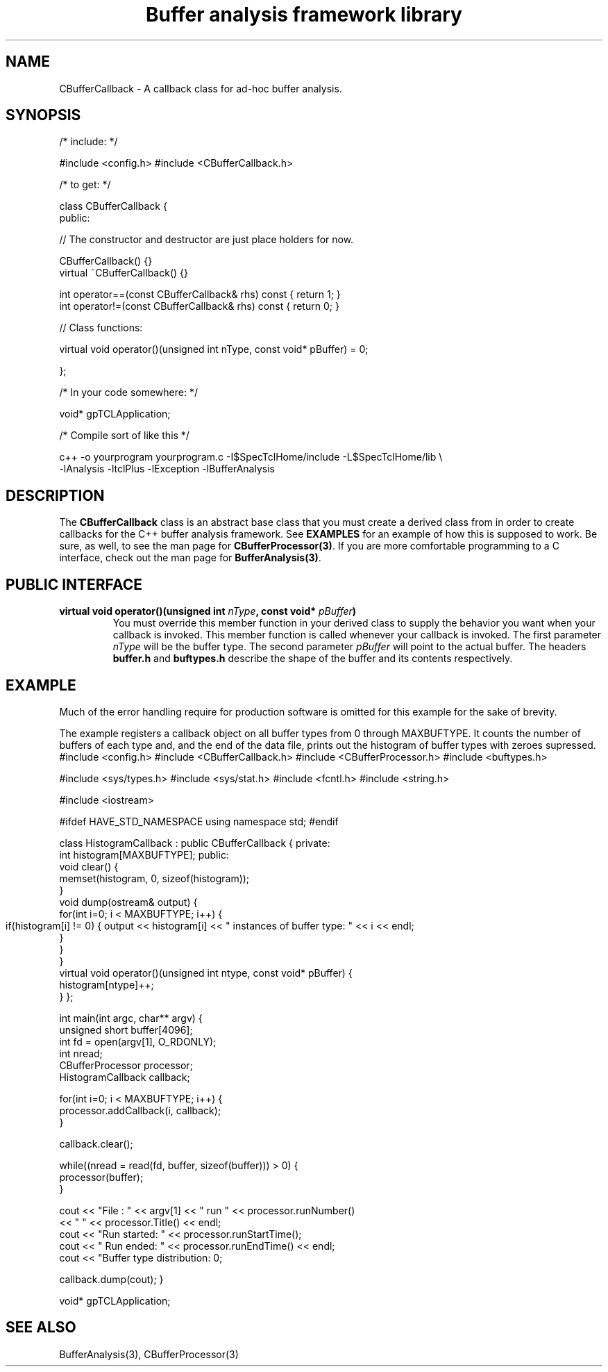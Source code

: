 '\"
'\" Copyright (c) 2004  Michigan State University
'\" The TCL formatting macros have been shamelessly stolen
'\" from the httpd tcl man page:
'\"
'\" Copyright (c) 1995-1997 Sun Microsystems, Inc.
'\" Copyright (c) 1998-2000 by Ajuba Solutions.
'\"
'\" See the file "license.terms" for information on usage and redistribution
'\" of this file, and for a DISCLAIMER OF ALL WARRANTIES.
'\" 
'\" RCS: @(#) $Id: CBufferCallback.3 2283 2015-04-15 17:04:31Z ron-fox $
'\" 
'\" The definitions below are for supplemental macros used in Tcl/Tk
'\" manual entries.
'\"
'\" .AP type name in/out ?indent?
'\"	Start paragraph describing an argument to a library procedure.
'\"	type is type of argument (int, etc.), in/out is either "in", "out",
'\"	or "in/out" to describe whether procedure reads or modifies arg,
'\"	and indent is equivalent to second arg of .IP (shouldn't ever be
'\"	needed;  use .AS below instead)
'\"
'\" .AS ?type? ?name?
'\"	Give maximum sizes of arguments for setting tab stops.  Type and
'\"	name are examples of largest possible arguments that will be passed
'\"	to .AP later.  If args are omitted, default tab stops are used.
'\"
'\" .BS
'\"	Start box enclosure.  From here until next .BE, everything will be
'\"	enclosed in one large box.
'\"
'\" .BE
'\"	End of box enclosure.
'\"
'\" .CS
'\"	Begin code excerpt.
'\"
'\" .CE
'\"	End code excerpt.
'\"
'\" .VS ?version? ?br?
'\"	Begin vertical sidebar, for use in marking newly-changed parts
'\"	of man pages.  The first argument is ignored and used for recording
'\"	the version when the .VS was added, so that the sidebars can be
'\"	found and removed when they reach a certain age.  If another argument
'\"	is present, then a line break is forced before starting the sidebar.
'\"
'\" .VE
'\"	End of vertical sidebar.
'\"
'\" .DS
'\"	Begin an indented unfilled display.
'\"
'\" .DE
'\"	End of indented unfilled display.
'\"
'\" .SO
'\"	Start of list of standard options for a Tk widget.  The
'\"	options follow on successive lines, in four columns separated
'\"	by tabs.
'\"
'\" .SE
'\"	End of list of standard options for a Tk widget.
'\"
'\" .OP cmdName dbName dbClass
'\"	Start of description of a specific option.  cmdName gives the
'\"	option's name as specified in the class command, dbName gives
'\"	the option's name in the option database, and dbClass gives
'\"	the option's class in the option database.
'\"
'\" .UL arg1 arg2
'\"	Print arg1 underlined, then print arg2 normally.
'\"
'\" RCS: @(#) $Id: CBufferCallback.3 2283 2015-04-15 17:04:31Z ron-fox $
'\"
'\"	# Set up traps and other miscellaneous stuff for Tcl/Tk man pages.
.if t .wh -1.3i ^B
.nr ^l \n(.l
.ad b
'\"	# Start an argument description
.de AP
.ie !"\\$4"" .TP \\$4
.el \{\
.   ie !"\\$2"" .TP \\n()Cu
.   el          .TP 15
.\}
.ta \\n()Au \\n()Bu
.ie !"\\$3"" \{\
\&\\$1	\\fI\\$2\\fP	(\\$3)
.\".b
.\}
.el \{\
.br
.ie !"\\$2"" \{\
\&\\$1	\\fI\\$2\\fP
.\}
.el \{\
\&\\fI\\$1\\fP
.\}
.\}
..
'\"	# define tabbing values for .AP
.de AS
.nr )A 10n
.if !"\\$1"" .nr )A \\w'\\$1'u+3n
.nr )B \\n()Au+15n
.\"
.if !"\\$2"" .nr )B \\w'\\$2'u+\\n()Au+3n
.nr )C \\n()Bu+\\w'(in/out)'u+2n
..
.AS Tcl_Interp Tcl_CreateInterp in/out
'\"	# BS - start boxed text
'\"	# ^y = starting y location
'\"	# ^b = 1
.de BS
.br
.mk ^y
.nr ^b 1u
.if n .nf
.if n .ti 0
.if n \l'\\n(.lu\(ul'
.if n .fi
..
'\"	# BE - end boxed text (draw box now)
.de BE
.nf
.ti 0
.mk ^t
.ie n \l'\\n(^lu\(ul'
.el \{\
.\"	Draw four-sided box normally, but don't draw top of
.\"	box if the box started on an earlier page.
.ie !\\n(^b-1 \{\
\h'-1.5n'\L'|\\n(^yu-1v'\l'\\n(^lu+3n\(ul'\L'\\n(^tu+1v-\\n(^yu'\l'|0u-1.5n\(ul'
.\}
.el \}\
\h'-1.5n'\L'|\\n(^yu-1v'\h'\\n(^lu+3n'\L'\\n(^tu+1v-\\n(^yu'\l'|0u-1.5n\(ul'
.\}
.\}
.fi
.br
.nr ^b 0
..
'\"	# VS - start vertical sidebar
'\"	# ^Y = starting y location
'\"	# ^v = 1 (for troff;  for nroff this doesn't matter)
.de VS
.if !"\\$2"" .br
.mk ^Y
.ie n 'mc \s12\(br\s0
.el .nr ^v 1u
..
'\"	# VE - end of vertical sidebar
.de VE
.ie n 'mc
.el \{\
.ev 2
.nf
.ti 0
.mk ^t
\h'|\\n(^lu+3n'\L'|\\n(^Yu-1v\(bv'\v'\\n(^tu+1v-\\n(^Yu'\h'-|\\n(^lu+3n'
.sp -1
.fi
.ev
.\}
.nr ^v 0
..
'\"	# Special macro to handle page bottom:  finish off current
'\"	# box/sidebar if in box/sidebar mode, then invoked standard
'\"	# page bottom macro.
.de ^B
.ev 2
'ti 0
'nf
.mk ^t
.if \\n(^b \{\
.\"	Draw three-sided box if this is the box's first page,
.\"	draw two sides but no top otherwise.
.ie !\\n(^b-1 \h'-1.5n'\L'|\\n(^yu-1v'\l'\\n(^lu+3n\(ul'\L'\\n(^tu+1v-\\n(^yu'\h'|0u'\c
.el \h'-1.5n'\L'|\\n(^yu-1v'\h'\\n(^lu+3n'\L'\\n(^tu+1v-\\n(^yu'\h'|0u'\c
.\}
.if \\n(^v \{\
.nr ^x \\n(^tu+1v-\\n(^Yu
\kx\h'-\\nxu'\h'|\\n(^lu+3n'\ky\L'-\\n(^xu'\v'\\n(^xu'\h'|0u'\c
.\}
.bp
'fi
.ev
.if \\n(^b \{\
.mk ^y
.nr ^b 2
.\}
.if \\n(^v \{\
.mk ^Y
.\}
..
'\"	# DS - begin display
.de DS
.RS
.nf
.sp
..
'\"	# DE - end display
.de DE
.fi
.RE
.sp
..
'\"	# SO - start of list of standard options
.de SO
.SH "STANDARD OPTIONS"
.LP
.nf
.ta 5.5c 11c
.ft B
..
'\"	# SE - end of list of standard options
.de SE
.fi
.ft R
.LP
See the \\fBoptions\\fR manual entry for details on the standard options.
..
'\"	# OP - start of full description for a single option
.de OP
.LP
.nf
.ta 4c
Command-Line Name:	\\fB\\$1\\fR
Database Name:	\\fB\\$2\\fR
Database Class:	\\fB\\$3\\fR
.fi
.IP
..
'\"	# CS - begin code excerpt
.de CS
.RS
.nf
.ta .25i .5i .75i 1i
..
'\"	# CE - end code excerpt
.de CE
.fi
.RE
..
.de UL
\\$1\l'|0\(ul'\\$2
..
'\"  End of stolen macros --------------------------------

.TH "Buffer analysis framework library" 3 0.1 SpecTcl "NSCL Data analysis packages"
.SH NAME
CBufferCallback \- A callback class for ad-hoc buffer analysis.
.SH SYNOPSIS
.DS

 /* include: */

#include <config.h>
#include <CBufferCallback.h>

/* to get: */

class CBufferCallback
{
 public:

  // The constructor and destructor are just place holders for now.

  CBufferCallback() {}
  virtual ~CBufferCallback() {}

  int operator==(const CBufferCallback& rhs) const { return 1; }
  int operator!=(const CBufferCallback& rhs) const { return 0; }

  // Class functions:

  virtual void operator()(unsigned int nType, const void* pBuffer) = 0;

};

  /* In your code somewhere: */

  void* gpTCLApplication;

  /* Compile sort of like this */

  c++ -o yourprogram yourprogram.c -I$SpecTclHome/include  -L$SpecTclHome/lib \\
        -lAnalysis -ltclPlus -lException -lBufferAnalysis
.DE

.SH DESCRIPTION
.PP
The \fBCBufferCallback\fR class is an abstract base class that you must create
a derived class from in order to create callbacks for the C++ buffer analysis
framework.  See \fBEXAMPLES\fR for an example of how this is supposed to work.
Be sure, as well, to see the man page for \fBCBufferProcessor(3)\fR.  If you are
more comfortable programming to a C interface, check out the man page for
\fBBufferAnalysis(3)\fR. 
.SH "PUBLIC INTERFACE"
.TP
\fB virtual void operator()(unsigned int \fInType\fB, const void* \fIpBuffer\fB)\fR
You must override this member function in your derived class to supply the
behavior you want when your callback is invoked.  This member function is
called whenever your callback is invoked.  The first parameter \fInType\fR will
be the buffer type.  The second parameter \fIpBuffer\fR will point to the
actual buffer.  The headers \fBbuffer.h\fR and \fBbuftypes.h\fR describe the
shape of the buffer and its contents respectively.
.SH EXAMPLE
.PP
Much of the error handling require for production software is omitted for this
example for the sake of brevity.
.PP
The example registers a callback object on all buffer types from 0 through
MAXBUFTYPE.  It counts the number of buffers of each type and, and the end of
the data file, prints out the histogram of buffer types with zeroes supressed.
.DS
#include <config.h>
#include <CBufferCallback.h>
#include <CBufferProcessor.h>
#include <buftypes.h>

#include <sys/types.h>
#include <sys/stat.h>
#include <fcntl.h>
#include <string.h>

#include <iostream>

#ifdef HAVE_STD_NAMESPACE
using namespace std;
#endif

class HistogramCallback : public CBufferCallback
{
private:
  int histogram[MAXBUFTYPE];
public:
  void clear() {
    memset(histogram, 0, sizeof(histogram));
  }
  void dump(ostream& output) {
    for(int i=0; i < MAXBUFTYPE; i++) {
      if(histogram[i] != 0) {
	output << histogram[i] << " instances of buffer type: " << i << endl;
      }
    }
  }
  virtual void operator()(unsigned int ntype, const void* pBuffer) {
    histogram[ntype]++;
  }
};

int main(int argc, char** argv)
{
  unsigned short buffer[4096];
  int fd = open(argv[1], O_RDONLY);
  int nread;
  CBufferProcessor processor;
  HistogramCallback callback;

  for(int i=0; i < MAXBUFTYPE; i++) {
    processor.addCallback(i, callback);
  }

  callback.clear();
  
  while((nread = read(fd, buffer, sizeof(buffer))) > 0) {
    processor(buffer);
  }
  
  cout << "File : " << argv[1] << " run " << processor.runNumber()
       << " " << processor.Title() << endl;
  cout << "Run started: " << processor.runStartTime();
  cout << " Run ended: " << processor.runEndTime() << endl;
  cout << "Buffer type distribution: \n";

  callback.dump(cout);
}

void* gpTCLApplication;

.DE
.SH "SEE ALSO"
BufferAnalysis(3), CBufferProcessor(3)